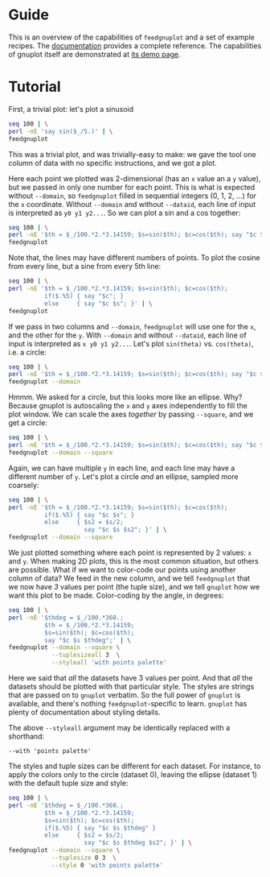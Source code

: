 * Guide

This is an overview of the capabilities of =feedgnuplot= and a set of example
recipes. The [[https://github.com/dkogan/feedgnuplot/][documentation]] provides a complete reference. The capabilities of
gnuplot itself are demonstrated at [[http://www.gnuplot.info/demo/][its demo page]].

* Tutorial
First, a trivial plot: let's plot a sinusoid

#+BEGIN_SRC sh :results file link :exports both
seq 100 | \
perl -nE 'say sin($_/5.)' | \
feedgnuplot
#+END_SRC

#+RESULTS:
[[file:guide-1.svg]]

This was a trivial plot, and was trivially-easy to make: we gave the tool one
column of data with no specific instructions, and we got a plot.

Here each point we plotted was 2-dimensional (has an =x= value an a =y= value),
but we passed in only one number for each point. This is what is expected
without =--domain=, so =feedgnuplot= filled in sequential integers (0, 1, 2,
...) for the =x= coordinate. Without =--domain= and without =--dataid=, each line
of input is interpreted as =y0 y1 y2...=. So we can plot a sin and a cos
together:

#+BEGIN_SRC sh :results file link :exports both
seq 100 | \
perl -nE '$th = $_/100.*2.*3.14159; $s=sin($th); $c=cos($th); say "$c $s"' | \
feedgnuplot
#+END_SRC

#+RESULTS:
[[file:guide-2.svg]]

Note that, the lines may have different numbers of points. To plot the cosine
from every line, but a sine from every 5th line:

#+BEGIN_SRC sh :results file link :exports both
seq 100 | \
perl -nE '$th = $_/100.*2.*3.14159; $s=sin($th); $c=cos($th);
          if($.%5) { say "$c"; }
          else     { say "$c $s"; }' | \
feedgnuplot
#+END_SRC

#+RESULTS:
[[file:guide-3.svg]]

If we pass in two columns and =--domain=, =feedgnuplot= will use one for the =x=,
and the other for the =y=. With =--domain= and without =--dataid=, each line of
input is interpreted as =x y0 y1 y2...=. Let's plot =sin(theta)= vs.
=cos(theta)=, i.e. a circle:

#+BEGIN_SRC sh :results file link :exports both
seq 100 | \
perl -nE '$th = $_/100.*2.*3.14159; $s=sin($th); $c=cos($th); say "$c $s"' | \
feedgnuplot --domain
#+END_SRC

#+RESULTS:
[[file:guide-4.svg]]

Hmmm. We asked for a circle, but this looks more like an ellipse. Why? Because
gnuplot is autoscaling the =x= and =y= axes independently to fill the plot window.
We can scale the axes /together/ by passing =--square=, and we get a circle:

#+BEGIN_SRC sh :results file link :exports both
seq 100 | \
perl -nE '$th = $_/100.*2.*3.14159; $s=sin($th); $c=cos($th); say "$c $s"' | \
feedgnuplot --domain --square
#+END_SRC

#+RESULTS:
[[file:guide-5.svg]]

Again, we can have multiple =y= in each line, and each line may have a different
number of =y=. Let's plot a circle /and/ an ellipse, sampled more coarsely:
#+BEGIN_SRC sh :results file link :exports both
seq 100 | \
perl -nE '$th = $_/100.*2.*3.14159; $s=sin($th); $c=cos($th);
          if($.%5) { say "$c $s"; }
          else     { $s2 = $s/2;
                     say "$c $s $s2"; }' | \
feedgnuplot --domain --square
#+END_SRC

#+RESULTS:
[[file:guide-6.svg]]

We just plotted something where each point is represented by 2 values: =x= and
=y=. When making 2D plots, this is the most common situation, but others are
possible. What if we want to color-code our points using another column of data?
We feed in the new column, and we tell =feedgnuplot= that we now have /3/ values
per point (the tuple size), and we tell =gnuplot= how we want this plot to be
made. Color-coding by the angle, in degrees:

#+BEGIN_SRC sh :results file link :exports both
seq 100 | \
perl -nE '$thdeg = $_/100.*360.;
          $th = $_/100.*2.*3.14159;
          $s=sin($th); $c=cos($th);
          say "$c $s $thdeg";' | \
feedgnuplot --domain --square \
            --tuplesizeall 3  \
            --styleall 'with points palette'
#+END_SRC

#+RESULTS:
[[file:guide-7.svg]]

Here we said that /all/ the datasets have 3 values per point. And that /all/ the
datasets should be plotted with that particular style. The styles are strings
that are passed on to =gnuplot= verbatim. So the full power of =gnuplot= is
available, and there's nothing =feedgnuplot=-specific to learn. =gnuplot= has
plenty of documentation about styling details.

The above =--styleall= argument may be identically replaced with a shorthand:

#+BEGIN_EXAMPLE
--with 'points palette'
#+END_EXAMPLE

The styles and tuple sizes can be different for each dataset. For instance, to
apply the colors only to the circle (dataset 0), leaving the ellipse (dataset 1)
with the default tuple size and style:

#+BEGIN_SRC sh :results file link :exports both
seq 100 | \
perl -nE '$thdeg = $_/100.*360.;
          $th = $_/100.*2.*3.14159;
          $s=sin($th); $c=cos($th);
          if($.%5) { say "$c $s $thdeg" }
          else     { $s2 = $s/2;
                     say "$c $s $thdeg $s2"; }' | \
feedgnuplot --domain --square \
            --tuplesize 0 3  \
            --style 0 'with points palette'
#+END_SRC

#+RESULTS:
[[file:guide-8.svg]]
